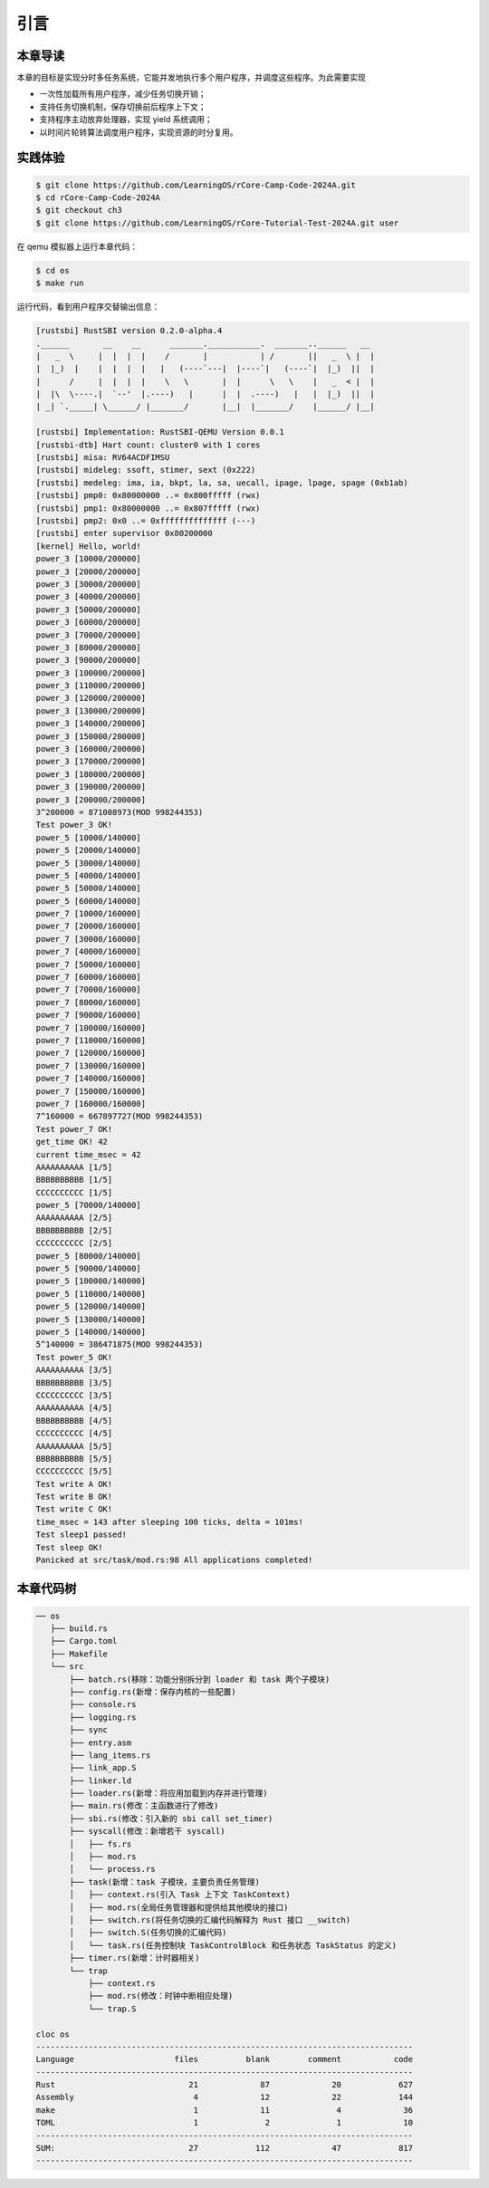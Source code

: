 引言
========================================

本章导读
--------------------------


本章的目标是实现分时多任务系统，它能并发地执行多个用户程序，并调度这些程序。为此需要实现

- 一次性加载所有用户程序，减少任务切换开销；
- 支持任务切换机制，保存切换前后程序上下文；
- 支持程序主动放弃处理器，实现 yield 系统调用；
- 以时间片轮转算法调度用户程序，实现资源的时分复用。


实践体验
-------------------------------------

.. code-block:: console

   $ git clone https://github.com/LearningOS/rCore-Camp-Code-2024A.git
   $ cd rCore-Camp-Code-2024A
   $ git checkout ch3
   $ git clone https://github.com/LearningOS/rCore-Tutorial-Test-2024A.git user

在 qemu 模拟器上运行本章代码：

.. code-block:: console

   $ cd os
   $ make run

运行代码，看到用户程序交替输出信息：

.. code-block::

   [rustsbi] RustSBI version 0.2.0-alpha.4
   .______       __    __      _______.___________.  _______..______   __
   |   _  \     |  |  |  |    /       |           | /       ||   _  \ |  |
   |  |_)  |    |  |  |  |   |   (----`---|  |----`|   (----`|  |_)  ||  |
   |      /     |  |  |  |    \   \       |  |      \   \    |   _  < |  |
   |  |\  \----.|  `--'  |.----)   |      |  |  .----)   |   |  |_)  ||  |
   | _| `._____| \______/ |_______/       |__|  |_______/    |______/ |__|

   [rustsbi] Implementation: RustSBI-QEMU Version 0.0.1
   [rustsbi-dtb] Hart count: cluster0 with 1 cores
   [rustsbi] misa: RV64ACDFIMSU
   [rustsbi] mideleg: ssoft, stimer, sext (0x222)
   [rustsbi] medeleg: ima, ia, bkpt, la, sa, uecall, ipage, lpage, spage (0xb1ab)
   [rustsbi] pmp0: 0x80000000 ..= 0x800fffff (rwx)
   [rustsbi] pmp1: 0x80000000 ..= 0x807fffff (rwx)
   [rustsbi] pmp2: 0x0 ..= 0xffffffffffffff (---)
   [rustsbi] enter supervisor 0x80200000
   [kernel] Hello, world!
   power_3 [10000/200000]
   power_3 [20000/200000]
   power_3 [30000/200000]
   power_3 [40000/200000]
   power_3 [50000/200000]
   power_3 [60000/200000]
   power_3 [70000/200000]
   power_3 [80000/200000]
   power_3 [90000/200000]
   power_3 [100000/200000]
   power_3 [110000/200000]
   power_3 [120000/200000]
   power_3 [130000/200000]
   power_3 [140000/200000]
   power_3 [150000/200000]
   power_3 [160000/200000]
   power_3 [170000/200000]
   power_3 [180000/200000]
   power_3 [190000/200000]
   power_3 [200000/200000]
   3^200000 = 871008973(MOD 998244353)
   Test power_3 OK!
   power_5 [10000/140000]
   power_5 [20000/140000]
   power_5 [30000/140000]
   power_5 [40000/140000]
   power_5 [50000/140000]
   power_5 [60000/140000]
   power_7 [10000/160000]
   power_7 [20000/160000]
   power_7 [30000/160000]
   power_7 [40000/160000]
   power_7 [50000/160000]
   power_7 [60000/160000]
   power_7 [70000/160000]
   power_7 [80000/160000]
   power_7 [90000/160000]
   power_7 [100000/160000]
   power_7 [110000/160000]
   power_7 [120000/160000]
   power_7 [130000/160000]
   power_7 [140000/160000]
   power_7 [150000/160000]
   power_7 [160000/160000]
   7^160000 = 667897727(MOD 998244353)
   Test power_7 OK!
   get_time OK! 42
   current time_msec = 42
   AAAAAAAAAA [1/5]
   BBBBBBBBBB [1/5]
   CCCCCCCCCC [1/5]
   power_5 [70000/140000]
   AAAAAAAAAA [2/5]
   BBBBBBBBBB [2/5]
   CCCCCCCCCC [2/5]
   power_5 [80000/140000]
   power_5 [90000/140000]
   power_5 [100000/140000]
   power_5 [110000/140000]
   power_5 [120000/140000]
   power_5 [130000/140000]
   power_5 [140000/140000]
   5^140000 = 386471875(MOD 998244353)
   Test power_5 OK!
   AAAAAAAAAA [3/5]
   BBBBBBBBBB [3/5]
   CCCCCCCCCC [3/5]
   AAAAAAAAAA [4/5]
   BBBBBBBBBB [4/5]
   CCCCCCCCCC [4/5]
   AAAAAAAAAA [5/5]
   BBBBBBBBBB [5/5]
   CCCCCCCCCC [5/5]
   Test write A OK!
   Test write B OK!
   Test write C OK!
   time_msec = 143 after sleeping 100 ticks, delta = 101ms!
   Test sleep1 passed!
   Test sleep OK!
   Panicked at src/task/mod.rs:98 All applications completed!


本章代码树
---------------------------------------------

.. code-block::

   ── os
      ├── build.rs
      ├── Cargo.toml
      ├── Makefile
      └── src
          ├── batch.rs(移除：功能分别拆分到 loader 和 task 两个子模块)
          ├── config.rs(新增：保存内核的一些配置)
          ├── console.rs
          ├── logging.rs
          ├── sync
          ├── entry.asm
          ├── lang_items.rs
          ├── link_app.S
          ├── linker.ld
          ├── loader.rs(新增：将应用加载到内存并进行管理)
          ├── main.rs(修改：主函数进行了修改)
          ├── sbi.rs(修改：引入新的 sbi call set_timer)
          ├── syscall(修改：新增若干 syscall)
          │   ├── fs.rs
          │   ├── mod.rs
          │   └── process.rs
          ├── task(新增：task 子模块，主要负责任务管理)
          │   ├── context.rs(引入 Task 上下文 TaskContext)
          │   ├── mod.rs(全局任务管理器和提供给其他模块的接口)
          │   ├── switch.rs(将任务切换的汇编代码解释为 Rust 接口 __switch)
          │   ├── switch.S(任务切换的汇编代码)
          │   └── task.rs(任务控制块 TaskControlBlock 和任务状态 TaskStatus 的定义)
          ├── timer.rs(新增：计时器相关)
          └── trap
              ├── context.rs
              ├── mod.rs(修改：时钟中断相应处理)
              └── trap.S

   cloc os
   -------------------------------------------------------------------------------
   Language                     files          blank        comment           code
   -------------------------------------------------------------------------------
   Rust                            21             87             20            627
   Assembly                         4             12             22            144
   make                             1             11              4             36
   TOML                             1              2              1             10
   -------------------------------------------------------------------------------
   SUM:                            27            112             47            817
   -------------------------------------------------------------------------------


.. 本章代码导读
.. -----------------------------------------------------

.. 本章的重点是实现对应用之间的协作式和抢占式任务切换的操作系统支持。与上一章的操作系统实现相比，有如下一些不同的情况导致实现上也有差异：

.. - 多个应用同时放在内存中，所以他们的起始地址是不同的，且地址范围不能重叠
.. - 应用在整个执行过程中会暂停或被抢占，即会有主动或被动的任务切换

.. 这些实现上差异主要集中在对应用程序执行过程的管理、支持应用程序暂停的系统调用和主动切换应用程序所需的时钟中断机制的管理。

.. 对于第一个不同情况，需要对应用程序的地址空间布局进行调整，每个应用的地址空间都不相同，且不能重叠。这并不要修改应用程序本身，而是通过一个脚本 ``build.py`` 来针对每个应用程序修改链接脚本 ``linker.ld`` 中的 ``BASE_ADDRESS`` ，让编译器在编译不同应用时用到的 ``BASE_ADDRESS`` 都不同，且有足够大的地址间隔。这样就可以让每个应用所在的内存空间是不同的。

.. 对于第二个不同情况，需要实现任务切换，这就需要在上一章的 ``trap`` 上下文切换的基础上，再加上一个 ``task`` 上下文切换，才能完成完整的任务切换。这里面的关键数据结构是表示应用执行上下文的 ``TaskContext`` 数据结构和具体完成上下文切换的汇编语言编写的 ``__switch`` 函数。一个应用的执行需要被操作系统管理起来，这是通过 ``TaskControlBlock`` 数据结构来表示应用执行上下文的动态过程和动态状态（运行态、就绪态等）。而为了做好应用程序第一次执行的前期初始化准备， ``TaskManager`` 数据结构的全局变量实例 ``TASK_MANAGER`` 描述了应用程序初始化所需的数据， 而 ``TASK_MANAGER`` 的初始化赋值过程是实现这个准备的关键步骤。

.. 应用程序可以在用户态执行后，还需要有新的系统调用 ``sys_yield`` 的实现来支持应用自己的主动暂停；还要添加对时钟中断的处理，来支持抢占应用执行的抢占式切换。有了时钟中断，就可以在一定时间内打断应用的执行，并主动切换到另外一个应用，这部分主要是通过对 ``trap_handler`` 函数中进行扩展，来完成在时钟中断产生时可能进行的任务切换。  ``TaskManager`` 数据结构的成员函数 ``run_next_task`` 来实现基于任务控制块的切换，并会具体调用 ``__switch`` 函数完成硬件相关部分的任务上下文切换。

.. 如果理解了上面的数据结构和相关函数的关系和相互调用的情况，那么就比较容易理解本章改进后的操作系统了。


.. .. [#prionosuchus] 锯齿螈身长可达9米，是迄今出现过的最大的两栖动物，是二叠纪时期江河湖泊和沼泽中的顶级掠食者。
.. .. [#eoraptor] 始初龙（也称始盗龙）是后三叠纪时期的两足食肉动物，也是目前所知最早的恐龙，它们只有一米长，却代表着恐龙的黎明。
.. .. [#coelophysis] 腔骨龙（也称虚形龙）最早出现于三叠纪晚期，它体形纤细，善于奔跑，以小型动物为食。
